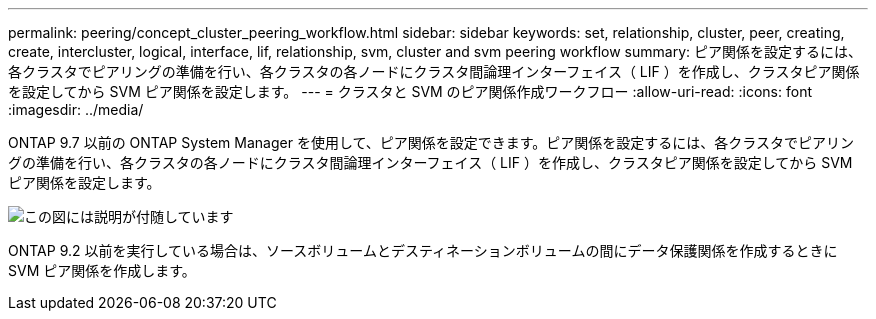 ---
permalink: peering/concept_cluster_peering_workflow.html 
sidebar: sidebar 
keywords: set, relationship, cluster, peer, creating, create, intercluster, logical, interface, lif, relationship, svm, cluster and svm peering workflow 
summary: ピア関係を設定するには、各クラスタでピアリングの準備を行い、各クラスタの各ノードにクラスタ間論理インターフェイス（ LIF ）を作成し、クラスタピア関係を設定してから SVM ピア関係を設定します。 
---
= クラスタと SVM のピア関係作成ワークフロー
:allow-uri-read: 
:icons: font
:imagesdir: ../media/


[role="lead"]
ONTAP 9.7 以前の ONTAP System Manager を使用して、ピア関係を設定できます。ピア関係を設定するには、各クラスタでピアリングの準備を行い、各クラスタの各ノードにクラスタ間論理インターフェイス（ LIF ）を作成し、クラスタピア関係を設定してから SVM ピア関係を設定します。

image::../media/cluster_peering_workflow.gif[この図には説明が付随しています]

ONTAP 9.2 以前を実行している場合は、ソースボリュームとデスティネーションボリュームの間にデータ保護関係を作成するときに SVM ピア関係を作成します。
